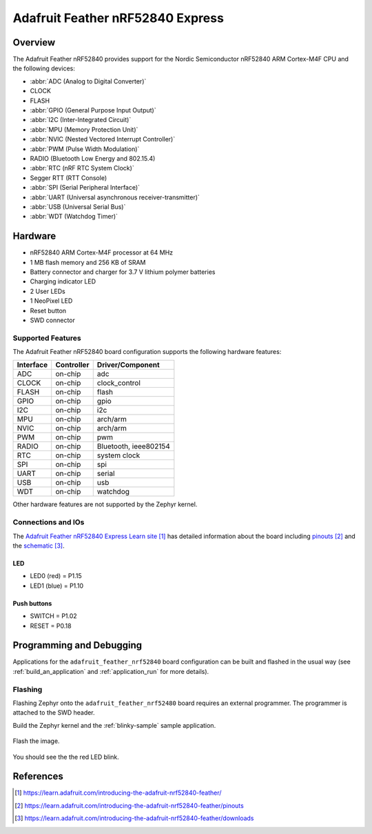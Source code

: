 .. _adafruit_feather_nrf52840:

Adafruit Feather nRF52840 Express
#################################

Overview
********

The Adafruit Feather nRF52840 provides support for the Nordic Semiconductor
nRF52840 ARM Cortex-M4F CPU and the following devices:

* :abbr:`ADC (Analog to Digital Converter)`
* CLOCK
* FLASH
* :abbr:`GPIO (General Purpose Input Output)`
* :abbr:`I2C (Inter-Integrated Circuit)`
* :abbr:`MPU (Memory Protection Unit)`
* :abbr:`NVIC (Nested Vectored Interrupt Controller)`
* :abbr:`PWM (Pulse Width Modulation)`
* RADIO (Bluetooth Low Energy and 802.15.4)
* :abbr:`RTC (nRF RTC System Clock)`
* Segger RTT (RTT Console)
* :abbr:`SPI (Serial Peripheral Interface)`
* :abbr:`UART (Universal asynchronous receiver-transmitter)`
* :abbr:`USB (Universal Serial Bus)`
* :abbr:`WDT (Watchdog Timer)`

.. figure:: img/adafruit_feather_nrf52840.jpg
     :width: 640px
     :align: center
     :alt: Adafruit Feather nRF52840 Express

Hardware
********

- nRF52840 ARM Cortex-M4F processor at 64 MHz
- 1 MB flash memory and 256 KB of SRAM
- Battery connector and charger for 3.7 V lithium polymer batteries
- Charging indicator LED
- 2 User LEDs
- 1 NeoPixel LED
- Reset button
- SWD connector

Supported Features
==================

The Adafruit Feather nRF52840 board configuration supports the
following hardware features:

+-----------+------------+----------------------+
| Interface | Controller | Driver/Component     |
+===========+============+======================+
| ADC       | on-chip    | adc                  |
+-----------+------------+----------------------+
| CLOCK     | on-chip    | clock_control        |
+-----------+------------+----------------------+
| FLASH     | on-chip    | flash                |
+-----------+------------+----------------------+
| GPIO      | on-chip    | gpio                 |
+-----------+------------+----------------------+
| I2C       | on-chip    | i2c                  |
+-----------+------------+----------------------+
| MPU       | on-chip    | arch/arm             |
+-----------+------------+----------------------+
| NVIC      | on-chip    | arch/arm             |
+-----------+------------+----------------------+
| PWM       | on-chip    | pwm                  |
+-----------+------------+----------------------+
| RADIO     | on-chip    | Bluetooth,           |
|           |            | ieee802154           |
+-----------+------------+----------------------+
| RTC       | on-chip    | system clock         |
+-----------+------------+----------------------+
| SPI       | on-chip    | spi                  |
+-----------+------------+----------------------+
| UART      | on-chip    | serial               |
+-----------+------------+----------------------+
| USB       | on-chip    | usb                  |
+-----------+------------+----------------------+
| WDT       | on-chip    | watchdog             |
+-----------+------------+----------------------+

Other hardware features are not supported by the Zephyr kernel.

Connections and IOs
===================

The `Adafruit Feather nRF52840 Express Learn site`_ has detailed
information about the board including `pinouts`_ and the `schematic`_.

LED
---

* LED0 (red) = P1.15
* LED1 (blue) = P1.10

Push buttons
------------

* SWITCH = P1.02
* RESET = P0.18

Programming and Debugging
*************************

Applications for the ``adafruit_feather_nrf52840`` board configuration
can be built and flashed in the usual way (see :ref:`build_an_application`
and :ref:`application_run` for more details).

Flashing
========

Flashing Zephyr onto the ``adafruit_feather_nrf52480`` board requires
an external programmer. The programmer is attached to the SWD header.

Build the Zephyr kernel and the :ref:`blinky-sample` sample application.

   .. zephyr-app-commands::
      :zephyr-app: samples/blinky
      :board: adafruit_feather_nrf52840
      :goals: build
      :compact:

Flash the image.

   .. zephyr-app-commands::
      :zephyr-app: samples/blinky
      :board: adafruit_feather_nrf52840
      :goals: flash
      :compact:

You should see the the red LED blink.

References
**********

.. target-notes::

.. _Adafruit Feather nRF52840 Express Learn site:
    https://learn.adafruit.com/introducing-the-adafruit-nrf52840-feather/

.. _pinouts:
    https://learn.adafruit.com/introducing-the-adafruit-nrf52840-feather/pinouts

.. _schematic:
    https://learn.adafruit.com/introducing-the-adafruit-nrf52840-feather/downloads
